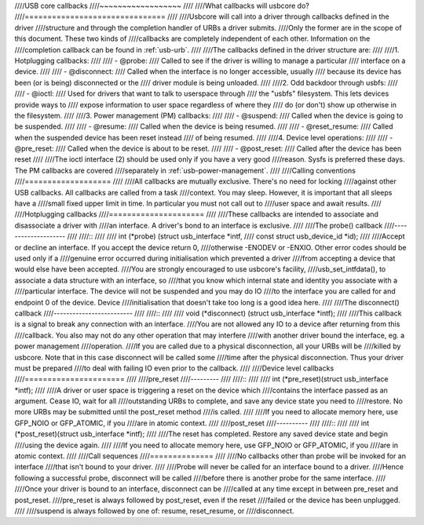 ////USB core callbacks
////~~~~~~~~~~~~~~~~~~
////
////What callbacks will usbcore do?
////===============================
////
////Usbcore will call into a driver through callbacks defined in the driver
////structure and through the completion handler of URBs a driver submits.
////Only the former are in the scope of this document. These two kinds of
////callbacks are completely independent of each other. Information on the
////completion callback can be found in :ref:`usb-urb`.
////
////The callbacks defined in the driver structure are:
////
////1. Hotplugging callbacks:
////
//// - @probe:
////	Called to see if the driver is willing to manage a particular
////	interface on a device.
////
//// - @disconnect:
////	Called when the interface is no longer accessible, usually
////	because its device has been (or is being) disconnected or the
////	driver module is being unloaded.
////
////2. Odd backdoor through usbfs:
////
//// - @ioctl:
////	Used for drivers that want to talk to userspace through
////	the "usbfs" filesystem.  This lets devices provide ways to
////	expose information to user space regardless of where they
////	do (or don't) show up otherwise in the filesystem.
////
////3. Power management (PM) callbacks:
////
//// - @suspend:
////	Called when the device is going to be suspended.
////
//// - @resume:
////	Called when the device is being resumed.
////
//// - @reset_resume:
////	Called when the suspended device has been reset instead
////	of being resumed.
////
////4. Device level operations:
////
//// - @pre_reset:
////	Called when the device is about to be reset.
////
//// - @post_reset:
////	Called after the device has been reset
////
////The ioctl interface (2) should be used only if you have a very good
////reason. Sysfs is preferred these days. The PM callbacks are covered
////separately in :ref:`usb-power-management`.
////
////Calling conventions
////===================
////
////All callbacks are mutually exclusive. There's no need for locking
////against other USB callbacks. All callbacks are called from a task
////context. You may sleep. However, it is important that all sleeps have a
////small fixed upper limit in time. In particular you must not call out to
////user space and await results.
////
////Hotplugging callbacks
////=====================
////
////These callbacks are intended to associate and disassociate a driver with
////an interface. A driver's bond to an interface is exclusive.
////
////The probe() callback
////--------------------
////
////::
////
////  int (*probe) (struct usb_interface *intf,
////		const struct usb_device_id *id);
////
////Accept or decline an interface. If you accept the device return 0,
////otherwise -ENODEV or -ENXIO. Other error codes should be used only if a
////genuine error occurred during initialisation which prevented a driver
////from accepting a device that would else have been accepted.
////You are strongly encouraged to use usbcore's facility,
////usb_set_intfdata(), to associate a data structure with an interface, so
////that you know which internal state and identity you associate with a
////particular interface. The device will not be suspended and you may do IO
////to the interface you are called for and endpoint 0 of the device. Device
////initialisation that doesn't take too long is a good idea here.
////
////The disconnect() callback
////-------------------------
////
////::
////
////  void (*disconnect) (struct usb_interface *intf);
////
////This callback is a signal to break any connection with an interface.
////You are not allowed any IO to a device after returning from this
////callback. You also may not do any other operation that may interfere
////with another driver bound the interface, eg. a power management
////operation.
////If you are called due to a physical disconnection, all your URBs will be
////killed by usbcore. Note that in this case disconnect will be called some
////time after the physical disconnection. Thus your driver must be prepared
////to deal with failing IO even prior to the callback.
////
////Device level callbacks
////======================
////
////pre_reset
////---------
////
////::
////
////  int (*pre_reset)(struct usb_interface *intf);
////
////A driver or user space is triggering a reset on the device which
////contains the interface passed as an argument. Cease IO, wait for all
////outstanding URBs to complete, and save any device state you need to
////restore.  No more URBs may be submitted until the post_reset method
////is called.
////
////If you need to allocate memory here, use GFP_NOIO or GFP_ATOMIC, if you
////are in atomic context.
////
////post_reset
////----------
////
////::
////
////  int (*post_reset)(struct usb_interface *intf);
////
////The reset has completed.  Restore any saved device state and begin
////using the device again.
////
////If you need to allocate memory here, use GFP_NOIO or GFP_ATOMIC, if you
////are in atomic context.
////
////Call sequences
////==============
////
////No callbacks other than probe will be invoked for an interface
////that isn't bound to your driver.
////
////Probe will never be called for an interface bound to a driver.
////Hence following a successful probe, disconnect will be called
////before there is another probe for the same interface.
////
////Once your driver is bound to an interface, disconnect can be
////called at any time except in between pre_reset and post_reset.
////pre_reset is always followed by post_reset, even if the reset
////failed or the device has been unplugged.
////
////suspend is always followed by one of: resume, reset_resume, or
////disconnect.
